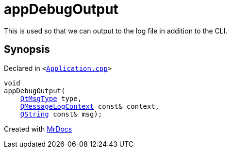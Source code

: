 [#00namespace-appDebugOutput]
= appDebugOutput
:relfileprefix: ../
:mrdocs:


This is used so that we can output to the log file in addition to the CLI&period;



== Synopsis

Declared in `&lt;https://github.com/PrismLauncher/PrismLauncher/blob/develop/launcher/Application.cpp#L171[Application&period;cpp]&gt;`

[source,cpp,subs="verbatim,replacements,macros,-callouts"]
----
void
appDebugOutput(
    xref:QtMsgType.adoc[QtMsgType] type,
    xref:QMessageLogContext.adoc[QMessageLogContext] const& context,
    xref:QString.adoc[QString] const& msg);
----



[.small]#Created with https://www.mrdocs.com[MrDocs]#
